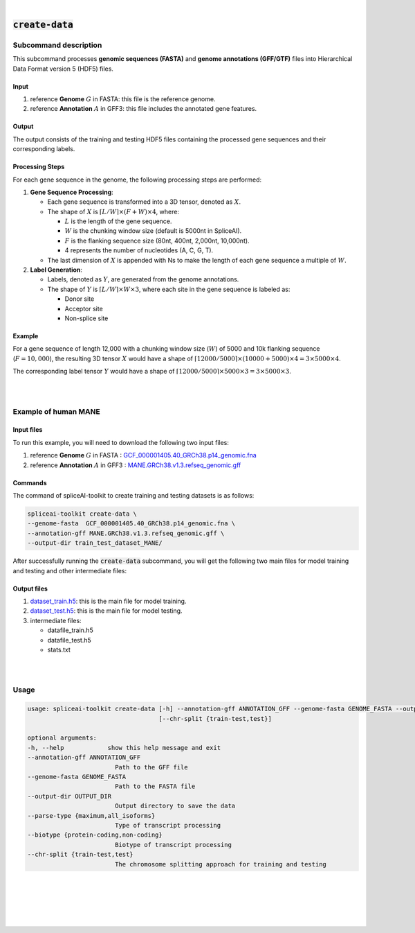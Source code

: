 
|


.. _create_data_subcommand:

:code:`create-data`
=====================

Subcommand description
---------------------------------

This subcommand processes **genomic sequences (FASTA)** and **genome annotations (GFF/GTF)** files into Hierarchical Data Format version 5 (HDF5) files. 

Input
+++++++++++++++++++++++++++++++++++

1. reference **Genome** :math:`G` in FASTA: this file is the reference genome.
2. reference **Annotation** :math:`A` in GFF3: this file includes the annotated gene features.

Output
+++++++++++++++++++++++++++++++++++

The output consists of the training and testing HDF5 files containing the processed gene sequences and their corresponding labels.

Processing Steps
+++++++++++++++++++++++++++++++++++

For each gene sequence in the genome, the following processing steps are performed:

1. **Gene Sequence Processing**:
   
   - Each gene sequence is transformed into a 3D tensor, denoted as :math:`X`.
   - The shape of :math:`X` is :math:`⌈L/W⌉ \times (F + W) \times 4`, where: 
  
     - :math:`L` is the length of the gene sequence.
     - :math:`W` is the chunking window size (default is 5000nt in SpliceAI).
     - :math:`F` is the flanking sequence size (80nt, 400nt, 2,000nt, 10,000nt).
     - 4 represents the number of nucleotides (A, C, G, T).
   - The last dimension of :math:`X` is appended with Ns to make the length of each gene sequence a multiple of :math:`W`.

2. **Label Generation**:

   - Labels, denoted as :math:`Y`, are generated from the genome annotations.
   - The shape of :math:`Y` is :math:`⌈L/W⌉ \times W \times 3`, where each site in the gene sequence is labeled as:
     
     - Donor site
     - Acceptor site
     - Non-splice site

Example
+++++++++++++++++++++++++++++++++++

For a gene sequence of length 12,000 with a chunking window size (:math:`W`) of 5000 and 10k flanking sequence (:math:`F=10,000`), the resulting 3D tensor :math:`X` would have a shape of :math:`⌈12000/5000⌉ \times (10000 + 5000) \times 4 = 3 \times 5000 \times 4`.

The corresponding label tensor :math:`Y` would have a shape of :math:`⌈12000/5000⌉ \times 5000 \times 3 = 3 \times 5000 \times 3`.


|
|


Example of human MANE
---------------------------------


Input files
+++++++++++++++++++++++++++++++++++

To run this example, you will need to download the following two input files:

1. reference **Genome** :math:`G` in FASTA : `GCF_000001405.40_GRCh38.p14_genomic.fna <ftp://ftp.ccb.jhu.edu/pub/data/spliceai-toolkit/train_data/spliceai-mane/GCF_000001405.40_GRCh38.p14_genomic.fna>`_
2. reference **Annotation** :math:`A` in GFF3 : `MANE.GRCh38.v1.3.refseq_genomic.gff <ftp://ftp.ccb.jhu.edu/pub/data/spliceai-toolkit/train_data/spliceai-mane/MANE.GRCh38.v1.3.refseq_genomic.gff>`_


Commands
+++++++++++++++++++++++++++++++++++

The command of spliceAI-toolkit to create training and testing datasets is as follows:


.. code-block:: bash

   spliceai-toolkit create-data \
   --genome-fasta  GCF_000001405.40_GRCh38.p14_genomic.fna \
   --annotation-gff MANE.GRCh38.v1.3.refseq_genomic.gff \
   --output-dir train_test_dataset_MANE/

After successfully running the :code:`create-data` subcommand, you will get the following two main files for model training and testing and other intermediate files:

Output files
+++++++++++++++++++++++++++++++++++
  
1. `dataset_train.h5 <ftp://ftp.ccb.jhu.edu/pub/data/spliceai-toolkit/train_data/spliceai-mane/dataset_train.h5>`_: this is the main file for model training. 
2. `dataset_test.h5 <ftp://ftp.ccb.jhu.edu/pub/data/spliceai-toolkit/train_data/spliceai-mane/dataset_test.h5>`_: this is the main file for model testing. 
3. intermediate files:

   * datafile_train.h5
   * datafile_test.h5
   * stats.txt
       

|
|


Usage
------

.. code-block:: text

   usage: spliceai-toolkit create-data [-h] --annotation-gff ANNOTATION_GFF --genome-fasta GENOME_FASTA --output-dir OUTPUT_DIR [--parse-type {maximum,all_isoforms}] [--biotype {protein-coding,non-coding}]
                                       [--chr-split {train-test,test}]

   optional arguments:
   -h, --help            show this help message and exit
   --annotation-gff ANNOTATION_GFF
                           Path to the GFF file
   --genome-fasta GENOME_FASTA
                           Path to the FASTA file
   --output-dir OUTPUT_DIR
                           Output directory to save the data
   --parse-type {maximum,all_isoforms}
                           Type of transcript processing
   --biotype {protein-coding,non-coding}
                           Biotype of transcript processing
   --chr-split {train-test,test}
                           The chromosome splitting approach for training and testing


|
|
|
|
|


.. image:: ../_images/jhu-logo-dark.png
   :alt: My Logo
   :class: logo, header-image only-light
   :align: center

.. image:: ../_images/jhu-logo-white.png
   :alt: My Logo
   :class: logo, header-image only-dark
